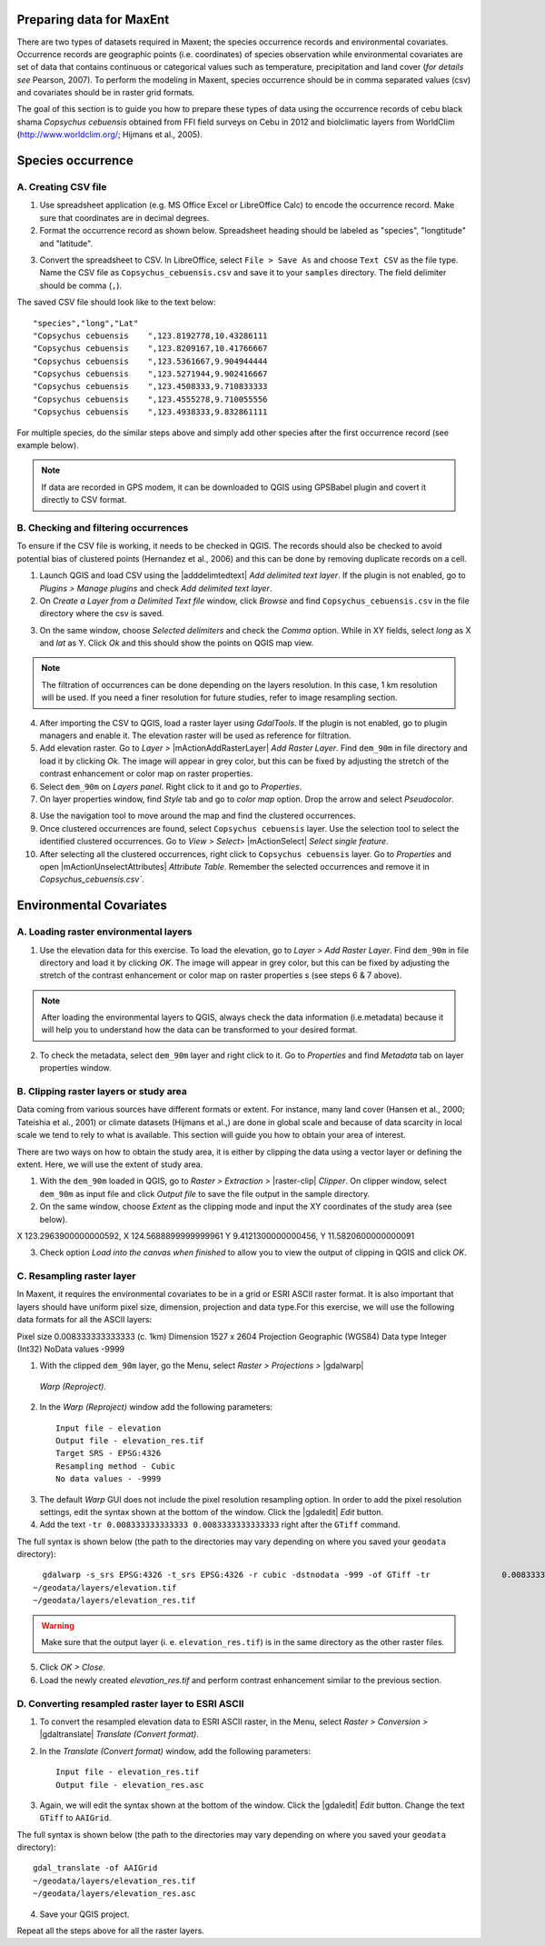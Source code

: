 .. draft (mark as complete when complete)

===========================
Preparing data for MaxEnt 
===========================

There are two types of datasets required in Maxent; the species occurrence records and environmental covariates. Occurrence records are geographic points (i.e. coordinates) of species observation while environmental covariates are set of data that contains continuous or categorical values such as temperature, precipitation and land cover (*for details see* Pearson, 2007). To perform the modeling in Maxent, species occurrence should be in comma separated values (csv) and covariates should be in raster grid formats.

The goal of this section is to guide you how to prepare these types of data using the occurrence records of cebu black shama *Copsychus cebuensis* obtained from FFI field surveys on Cebu in 2012 and biolclimatic layers from WorldClim (http://www.worldclim.org/; Hijmans et al., 2005).

=====================
Species occurrence
=====================

A. Creating CSV file
---------------------

1. Use spreadsheet application (e.g. MS Office Excel or LibreOffice Calc) to encode the occurrence record. Make sure that coordinates are in decimal degrees.

2. Format the occurrence record as shown below. Spreadsheet heading should be labeled as "species", "longtitude" and "latitude".  

.. image:: images/
   :align: center
   :width: 300 pt

3. Convert the spreadsheet to CSV. In LibreOffice, select ``File > Save As`` and choose ``Text CSV`` as the file type. Name the CSV file as ``Copsychus_cebuensis.csv`` and save it to your ``samples`` directory. The field delimiter should be comma (``,``).

.. image:: images/
   :align: center
   :width: 300 pt

The saved CSV file should look like to the text below::

"species","long","Lat"
"Copsychus cebuensis	",123.8192778,10.43286111
"Copsychus cebuensis	",123.8209167,10.41766667
"Copsychus cebuensis	",123.5361667,9.904944444
"Copsychus cebuensis	",123.5271944,9.902416667
"Copsychus cebuensis	",123.4508333,9.710833333
"Copsychus cebuensis	",123.4555278,9.710055556
"Copsychus cebuensis	",123.4938333,9.832861111

For multiple species, do the similar steps above and simply add other species after the first occurrence record (see example below).

.. image:: images/
   :align: center
   :width: 300 pt

.. Note::
   If data are recorded in GPS modem, it can be downloaded to QGIS using GPSBabel plugin
   and covert it directly to CSV format. 

B. Checking and filtering occurrences
-------------------------------------
 
To ensure if the CSV file is working, it needs to be checked in QGIS.  The records should also be checked to avoid potential bias of clustered points (Hernandez et al., 2006) and this can be done by removing duplicate records on a cell.

1. Launch QGIS and load CSV using the |adddelimtedtext| `Add delimited text layer`. If the plugin is not enabled, go to `Plugins` `>` `Manage plugins` and check `Add delimited text layer`.

2. On `Create a Layer from a Delimited Text file` window, click `Browse` and find ``Copsychus_cebuensis.csv`` in the file directory where the csv is saved.

.. image:: images/
   :align: center
   :width: 300 pt

3. On the same window, choose `Selected delimiters` and check the `Comma` option.  While in XY fields, select `long` as X and `lat` as Y. Click `Ok` and this should show the points on QGIS map view.

.. Note::
  The filtration of occurrences can be done depending on the layers resolution. In this
  case, 1 km resolution will be used. If you need a finer resolution for future studies,
  refer to image resampling section.
	
4. After importing the CSV to QGIS, load a raster layer using `GdalTools`. If the plugin is not enabled, go to plugin managers and enable it. The elevation raster will be used as reference for filtration.

5. Add elevation raster. Go to `Layer` `>` |mActionAddRasterLayer| `Add Raster Layer`. Find ``dem_90m`` in file directory and load it by clicking `Ok`. The image will appear in grey color, but this can be fixed by adjusting the stretch of the contrast enhancement or color map on raster properties.

6. Select ``dem_90m`` on `Layers panel`. Right click to it and go to `Properties`. 

7. On layer properties window, find `Style` tab and go to `color map` option. Drop the arrow and select `Pseudocolor`.

.. image:: images/
   :align: center
   :width: 300 pt

8. Use the navigation tool to move around the map and find the clustered occurrences.

9. Once clustered occurrences are found, select ``Copsychus cebuensis`` layer. Use the selection tool to select the identified clustered occurrences. Go to `View` `>` `Select`> |mActionSelect| `Select single feature`.

10. After selecting all the clustered occurrences, right click to ``Copsychus cebuensis`` layer. Go to `Properties` and  open |mActionUnselectAttributes| `Attribute Table`. Remember the selected occurrences and remove it in `Copsychus_cebuensis.csv``.

========================
Environmental Covariates
========================

A. Loading raster environmental layers
---------------------------------------

1.  Use the elevation data for this exercise. To load the elevation, go to `Layer` `>` `Add Raster Layer`. Find ``dem_90m`` in file directory and load it by clicking `OK`. The image will appear in grey color, but this can be fixed by adjusting the stretch of the contrast enhancement or color map on raster properties s (see steps 6 & 7 above).

.. image:: images/
   :align: center
   :width: 300 pt

.. Note::
  After loading the environmental layers to QGIS, always check the data information
  (i.e.metadata) because it will help you to understand how the data can be transformed to
  your desired format.

2. To check the metadata, select ``dem_90m`` layer and right click to it. Go to `Properties` and find  `Metadata` tab on layer properties window.

.. image:: images/
   :align: center
   :width: 300 pt

B. Clipping raster layers or study area
----------------------------------------

Data coming from various sources have different formats or extent. For instance, many land cover (Hansen et al., 2000; Tateishia et al., 2001) or climate datasets (Hijmans et al.,) are done in global scale and because of data scarcity in local scale we tend to rely to what is available. This section will guide you how to obtain your area of interest.

There are two ways on how to obtain the study area, it is either by clipping the data using a vector layer or defining the extent. Here, we will use the extent of study area.

1. With the ``dem_90m`` loaded in QGIS, go to `Raster` `>` `Extraction` `>` |raster-clip| `Clipper`. On clipper window, select ``dem_90m`` as input file and click `Output file` to save the file output in the sample directory.

2. On the same window, choose `Extent` as the clipping mode and input the XY coordinates of the study area (see below).

X 123.2963900000000592,	X 124.5688899999999961
Y 9.4121300000000456,	Y 11.5820600000000091  

.. image:: images/
   :align: center
   :width: 300 pt

3. Check option `Load into the canvas when finished` to allow you to view the output of clipping in QGIS and click `OK`.

C. Resampling raster layer
--------------------------
In Maxent, it requires the environmental covariates to be in a grid or ESRI ASCII raster format. It is also important that layers should have uniform pixel size, dimension, projection and data type.For this exercise, we will use the following data formats for all the ASCII layers:

Pixel size 	0.008333333333333 (c. 1km)
Dimension	1527 x 2604
Projection	Geographic (WGS84)
Data type	Integer (Int32)
NoData values	-9999

1. With the clipped ``dem_90m`` layer, go the Menu, select `Raster > Projections >` |gdalwarp| 
  `Warp (Reproject)`.

.. image:: images/
   :align: center
   :width: 300 pt

2.  In the `Warp (Reproject)` window add the following 
    parameters::

      Input file - elevation
      Output file - elevation_res.tif 
      Target SRS - EPSG:4326
      Resampling method - Cubic
      No data values - -9999

.. image:: images/
   :align: center
   :width: 300 pt

3. The default `Warp` GUI does not include the pixel resolution resampling
   option.  In order to add the pixel resolution settings, edit the 
   syntax shown at the bottom of the window.  Click the |gdaledit| `Edit` 
   button.

4. Add the text ``-tr 0.008333333333333 0.0083333333333333`` right after the ``GTiff`` 
   command.

.. image:: images/
   :align: center
   :width: 300 pt


The full syntax is shown below (the path to the directories may vary depending 
on where you saved your ``geodata`` directory)::

	gdalwarp -s_srs EPSG:4326 -t_srs EPSG:4326 -r cubic -dstnodata -999 -of GTiff -tr 		0.008333333333333 0.008333333333333 
      ~/geodata/layers/elevation.tif 
      ~/geodata/layers/elevation_res.tif

.. Warning::
   Make sure that the output layer (i. e. ``elevation_res.tif``) is in the same 
   directory as the other raster files.
   
5. Click 
   `OK > Close`.

6. Load the newly created `elevation_res.tif` and perform contrast enhancement 
   similar to the previous section.

.. image:: images/elevation_resample.png
   :align: center
   :width: 300 pt
 
D. Converting resampled raster layer to ESRI ASCII 
--------------------------------------------------

1. To convert the resampled elevation data to ESRI ASCII raster, in the Menu, 
   select `Raster > Conversion >` |gdaltranslate| `Translate (Convert format)`.

.. image:: images/
   :align: center
   :width: 300 pt

2. In the `Translate (Convert format)` window, add the following 
   parameters::

      Input file - elevation_res.tif
      Output file - elevation_res.asc

.. image:: images/
   :align: center
   :width: 300 pt

3. Again, we will edit the syntax shown at the bottom of the window.  Click the 
   |gdaledit| `Edit` button. Change the text ``GTiff`` to ``AAIGrid``.

.. image:: images/
   :align: center
   :width: 300 pt

The full syntax is shown below (the path to the directories may vary depending 
on where you saved your ``geodata`` directory)::

      gdal_translate -of AAIGrid 
      ~/geodata/layers/elevation_res.tif 
      ~/geodata/layers/elevation_res.asc

4. Save your QGIS 
   project.

Repeat all the steps above for all the raster layers.

